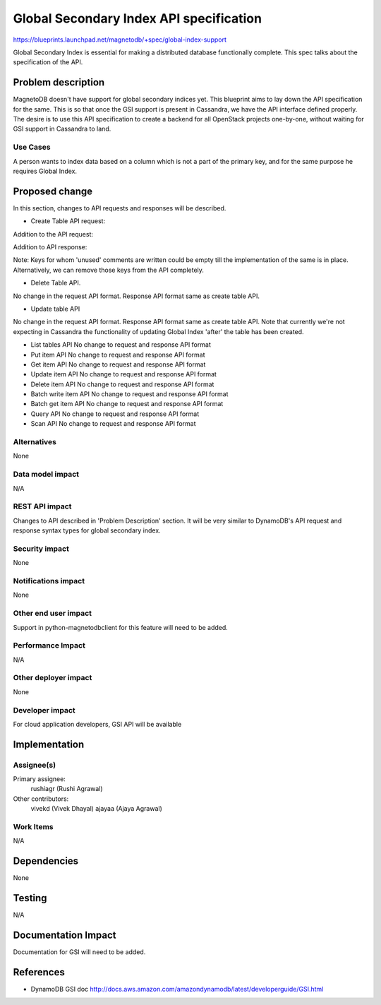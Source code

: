 ..
 This work is licensed under a Creative Commons Attribution 3.0 Unported
 License.

 http://creativecommons.org/licenses/by/3.0/legalcode

========================================
Global Secondary Index API specification
========================================


https://blueprints.launchpad.net/magnetodb/+spec/global-index-support

Global Secondary Index is essential for making a distributed database
functionally complete. This spec talks about the specification of the API.

Problem description
===================

MagnetoDB doesn't have support for global secondary indices yet. This blueprint
aims to lay down the API specification for the same. This is so that once the
GSI support is present in Cassandra, we have the API interface defined
properly. The desire is to use this API specification to create a backend for
all OpenStack projects one-by-one, without waiting for GSI support in Cassandra
to land.

Use Cases
----------

A person wants to index data based on a column which is not a part of the
primary key, and for the same purpose he requires Global Index.


Proposed change
===============

In this section, changes to API requests and responses will be described.

* Create Table API request:

Addition to the API request:

..
    "global_secondary_indexes": [
        {
            "index_name": "string",
            "key_schema": [
                {
                    "attribute_name": "string",
                    "key_type": "string"
                }
            ],
            "projection": {
                "nonkey_attributes": [
                    "string"
                ],
                "projection_type": "string"
            },
        }
    ],

Addition to API response:

..
    "global_secondary_indexes": [
            {
                "index_name": "string",
                "index_size_bytes": "number",  # unused
                "index_status": "string",     # unused
                "item_count": "number",       # unused
                "key_schema": [
                    {
                        "attribute_name": "string",
                        "key_type": "string"
                    }
                ],
                "projection": {
                    "non_key_attributes": [
                        "string"
                    ],
                    "projection_type": "string"
                },
            }
        ],

Note: Keys for whom 'unused' comments are written could be empty till the
implementation of the same is in place. Alternatively, we can remove those keys
from the API completely.

* Delete Table API.

No change in the request API format. Response API format same as create table
API.

* Update table API

No change in the request API format. Response API format same as create table
API. Note that currently we're not expecting in Cassandra the functionality of
updating Global Index 'after' the table has been created.

* List tables API
  No change to request and response API format

* Put item API
  No change to request and response API format

* Get item API
  No change to request and response API format

* Update item API
  No change to request and response API format

* Delete item API
  No change to request and response API format

* Batch write item API
  No change to request and response API format

* Batch get item API
  No change to request and response API format

* Query API
  No change to request and response API format

* Scan API
  No change to request and response API format


Alternatives
------------

None

Data model impact
-----------------

N/A

REST API impact
---------------

Changes to API described in 'Problem Description' section.
It will be very similar to DynamoDB's API request and response
syntax types for global secondary index.

Security impact
---------------

None

Notifications impact
--------------------

None

Other end user impact
---------------------

Support in python-magnetodbclient for this feature will need to be added.

Performance Impact
------------------

N/A

Other deployer impact
---------------------

None

Developer impact
----------------

For cloud application developers, GSI API will be available

Implementation
==============

Assignee(s)
-----------

Primary assignee:
  rushiagr (Rushi Agrawal)

Other contributors:
  vivekd (Vivek Dhayal)
  ajayaa (Ajaya Agrawal)


Work Items
----------

N/A

Dependencies
============

None

Testing
=======

N/A

Documentation Impact
====================

Documentation for GSI will need to be added.


References
==========

* DynamoDB GSI doc
  http://docs.aws.amazon.com/amazondynamodb/latest/developerguide/GSI.html
